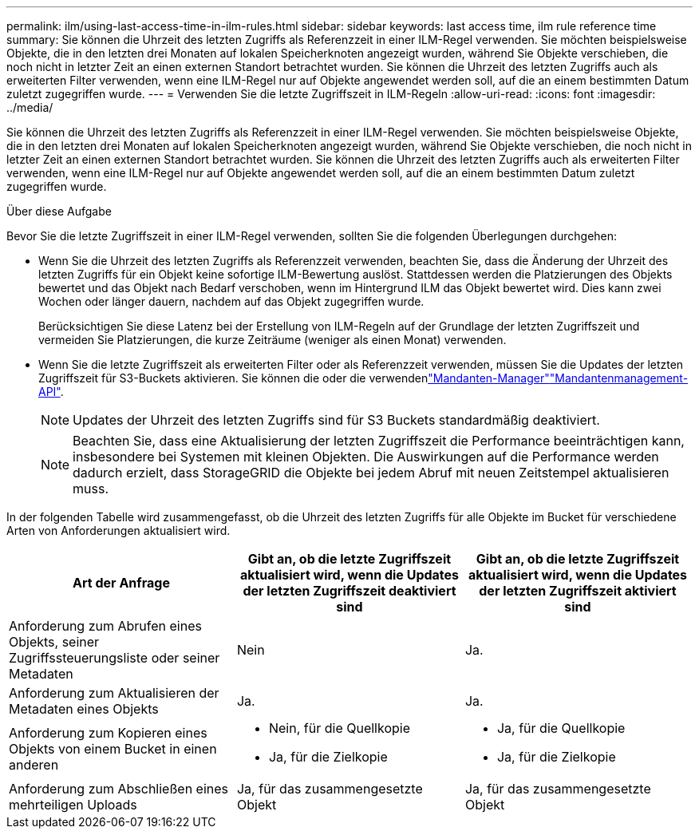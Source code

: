 ---
permalink: ilm/using-last-access-time-in-ilm-rules.html 
sidebar: sidebar 
keywords: last access time, ilm rule reference time 
summary: Sie können die Uhrzeit des letzten Zugriffs als Referenzzeit in einer ILM-Regel verwenden. Sie möchten beispielsweise Objekte, die in den letzten drei Monaten auf lokalen Speicherknoten angezeigt wurden, während Sie Objekte verschieben, die noch nicht in letzter Zeit an einen externen Standort betrachtet wurden. Sie können die Uhrzeit des letzten Zugriffs auch als erweiterten Filter verwenden, wenn eine ILM-Regel nur auf Objekte angewendet werden soll, auf die an einem bestimmten Datum zuletzt zugegriffen wurde. 
---
= Verwenden Sie die letzte Zugriffszeit in ILM-Regeln
:allow-uri-read: 
:icons: font
:imagesdir: ../media/


[role="lead"]
Sie können die Uhrzeit des letzten Zugriffs als Referenzzeit in einer ILM-Regel verwenden. Sie möchten beispielsweise Objekte, die in den letzten drei Monaten auf lokalen Speicherknoten angezeigt wurden, während Sie Objekte verschieben, die noch nicht in letzter Zeit an einen externen Standort betrachtet wurden. Sie können die Uhrzeit des letzten Zugriffs auch als erweiterten Filter verwenden, wenn eine ILM-Regel nur auf Objekte angewendet werden soll, auf die an einem bestimmten Datum zuletzt zugegriffen wurde.

.Über diese Aufgabe
Bevor Sie die letzte Zugriffszeit in einer ILM-Regel verwenden, sollten Sie die folgenden Überlegungen durchgehen:

* Wenn Sie die Uhrzeit des letzten Zugriffs als Referenzzeit verwenden, beachten Sie, dass die Änderung der Uhrzeit des letzten Zugriffs für ein Objekt keine sofortige ILM-Bewertung auslöst. Stattdessen werden die Platzierungen des Objekts bewertet und das Objekt nach Bedarf verschoben, wenn im Hintergrund ILM das Objekt bewertet wird. Dies kann zwei Wochen oder länger dauern, nachdem auf das Objekt zugegriffen wurde.
+
Berücksichtigen Sie diese Latenz bei der Erstellung von ILM-Regeln auf der Grundlage der letzten Zugriffszeit und vermeiden Sie Platzierungen, die kurze Zeiträume (weniger als einen Monat) verwenden.

* Wenn Sie die letzte Zugriffszeit als erweiterten Filter oder als Referenzzeit verwenden, müssen Sie die Updates der letzten Zugriffszeit für S3-Buckets aktivieren. Sie können die  oder die verwendenlink:../tenant/enabling-or-disabling-last-access-time-updates.html["Mandanten-Manager"]link:../s3/put-bucket-last-access-time-request.html["Mandantenmanagement-API"].
+

NOTE: Updates der Uhrzeit des letzten Zugriffs sind für S3 Buckets standardmäßig deaktiviert.

+

NOTE: Beachten Sie, dass eine Aktualisierung der letzten Zugriffszeit die Performance beeinträchtigen kann, insbesondere bei Systemen mit kleinen Objekten. Die Auswirkungen auf die Performance werden dadurch erzielt, dass StorageGRID die Objekte bei jedem Abruf mit neuen Zeitstempel aktualisieren muss.



In der folgenden Tabelle wird zusammengefasst, ob die Uhrzeit des letzten Zugriffs für alle Objekte im Bucket für verschiedene Arten von Anforderungen aktualisiert wird.

[cols="1a,1a,1a"]
|===
| Art der Anfrage | Gibt an, ob die letzte Zugriffszeit aktualisiert wird, wenn die Updates der letzten Zugriffszeit deaktiviert sind | Gibt an, ob die letzte Zugriffszeit aktualisiert wird, wenn die Updates der letzten Zugriffszeit aktiviert sind 


 a| 
Anforderung zum Abrufen eines Objekts, seiner Zugriffssteuerungsliste oder seiner Metadaten
 a| 
Nein
 a| 
Ja.



 a| 
Anforderung zum Aktualisieren der Metadaten eines Objekts
 a| 
Ja.
 a| 
Ja.



 a| 
Anforderung zum Kopieren eines Objekts von einem Bucket in einen anderen
 a| 
* Nein, für die Quellkopie
* Ja, für die Zielkopie

 a| 
* Ja, für die Quellkopie
* Ja, für die Zielkopie




 a| 
Anforderung zum Abschließen eines mehrteiligen Uploads
 a| 
Ja, für das zusammengesetzte Objekt
 a| 
Ja, für das zusammengesetzte Objekt

|===
